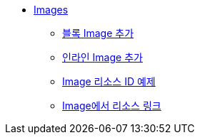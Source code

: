 * xref:images.adoc[Images]
** xref:add-block-images.adoc[블록 Image 추가]
** xref:add-inline-images.adoc[인라인 Image 추가]
** xref:image-resource-id-examples.adoc[Image 리소스 ID 예제]
** xref:resource-links-from-images.adoc[Image에서 리소스 링크]
